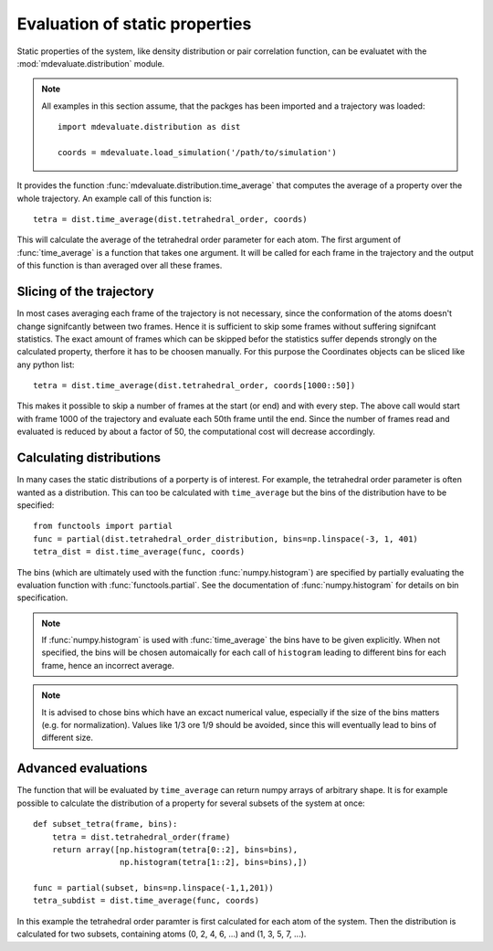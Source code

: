 
Evaluation of static properties
===============================


Static properties of the system, like density distribution or pair correlation function,
can be evaluatet with the :mod:`mdevaluate.distribution` module.

.. note::
  All examples in this section assume, that the packges has been imported and a trajectory was loaded::

    import mdevaluate.distribution as dist

    coords = mdevaluate.load_simulation('/path/to/simulation')

It provides the function :func:`mdevaluate.distribution.time_average`
that computes the average of a property over the whole trajectory.
An example call of this function is::

  tetra = dist.time_average(dist.tetrahedral_order, coords)

This will calculate the average of the tetrahedral order parameter for each atom.
The first argument of :func:`time_average` is a function that takes one argument.
It will be called for each frame in the trajectory and the output of this function
is than averaged over all these frames.

Slicing of the trajectory
-------------------------

In most cases averaging each frame of the trajectory is not necessary,
since the conformation of the atoms doesn't change signifcantly between two frames.
Hence it is sufficient to skip some frames without suffering signifcant statistics.
The exact amount of frames which can be skipped befor the statistics suffer depends strongly
on the calculated property, therfore it has to be choosen manually.
For this purpose the Coordinates objects can be sliced like any python list::

  tetra = dist.time_average(dist.tetrahedral_order, coords[1000::50])

This makes it possible to skip a number of frames at the start (or end) and with every step.
The above call would start with frame 1000 of the trajectory and evaluate each 50th frame until the end.
Since the number of frames read and evaluated is reduced by about a factor of 50, the computational cost will decrease accordingly.

Calculating distributions
-------------------------

In many cases the static distributions of a porperty is of interest.
For example, the tetrahedral order parameter is often wanted as a distribution.
This can too be calculated with ``time_average`` but the bins of the distribution have to be specified::

  from functools import partial
  func = partial(dist.tetrahedral_order_distribution, bins=np.linspace(-3, 1, 401)
  tetra_dist = dist.time_average(func, coords)

The bins (which are ultimately used with the function :func:`numpy.histogram`) are specified
by partially evaluating the evaluation function with :func:`functools.partial`.
See the documentation of :func:`numpy.histogram` for details on bin specification.

.. note::
  If :func:`numpy.histogram` is used with :func:`time_average` the bins have to be given explicitly.
  When not specified, the bins will be chosen automaically for each call of ``histogram`` leading to
  different bins for each frame, hence an incorrect average.

.. note::
  It is advised to chose bins which have an excact numerical value, especially if the size of the bins matters (e.g. for normalization).
  Values like 1/3 ore 1/9 should be avoided, since this will eventually lead to bins of different size.

Advanced evaluations
--------------------

The function that will be evaluated by ``time_average`` can return numpy arrays of arbitrary shape.
It is for example possible to calculate the distribution of a property for several subsets of the system at once::

  def subset_tetra(frame, bins):
      tetra = dist.tetrahedral_order(frame)
      return array([np.histogram(tetra[0::2], bins=bins),
                    np.histogram(tetra[1::2], bins=bins),])

  func = partial(subset, bins=np.linspace(-1,1,201))
  tetra_subdist = dist.time_average(func, coords)

In this example the tetrahedral order paramter is first calculated for each atom of the system.
Then the distribution is calculated for two subsets, containing atoms (0, 2, 4, 6, ...) and (1, 3, 5, 7, ...).
